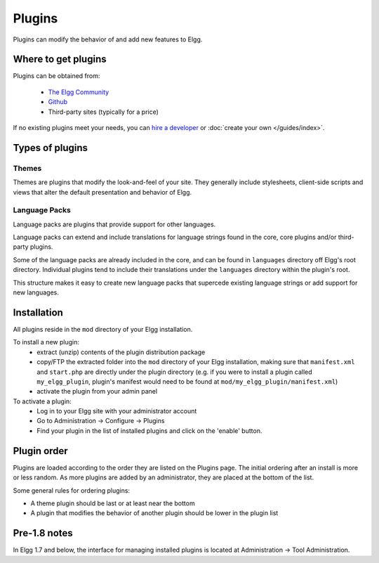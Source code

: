 Plugins
#######

Plugins can modify the behavior of and add new features to Elgg.

Where to get plugins
====================

Plugins can be obtained from:

 * `The Elgg Community <http://community.elgg.org/plugins>`_
 * `Github <https://github.com/Elgg>`_
 * Third-party sites (typically for a price)

If no existing plugins meet your needs, you can `hire a developer`__ or :doc:`create your own </guides/index>`.

__ http://community.elgg.org/groups/profile/75603/professional-services

Types of plugins
================

Themes
------

Themes are plugins that modify the look-and-feel of your site. They generally
include stylesheets, client-side scripts and views that alter the default
presentation and behavior of Elgg.

Language Packs
--------------

Language packs are plugins that provide support for other languages.

Language packs can extend and include translations for language strings
found in the core, core plugins and/or third-party plugins.

Some of the language packs are already included in the core, and can be found in
``languages`` directory off Elgg's root directory. Individual plugins tend to
include their translations under the ``languages`` directory within the plugin's
root.

This structure makes it easy to create new language packs that supercede existing
language strings or add support for new languages.

Installation
============

All plugins reside in the ``mod`` directory of your Elgg installation.

To install a new plugin:
 * extract (unzip) contents of the plugin distribution package
 * copy/FTP the extracted folder into the ``mod`` directory of your Elgg
   installation, making sure that ``manifest.xml`` and ``start.php`` are
   directly under the plugin directory (e.g. if you were to install a plugin called
   ``my_elgg_plugin``, plugin's manifest would need to be found at
   ``mod/my_elgg_plugin/manifest.xml``)
 * activate the plugin from your admin panel

To activate a plugin:
 * Log in to your Elgg site with your administrator account
 * Go to Administration -> Configure -> Plugins
 * Find your plugin in the list of installed plugins and click on the
   'enable' button.

Plugin order
============

Plugins are loaded according to the order they are listed on the Plugins page. The initial ordering after an install is more or less random. As more plugins are added by an administrator, they are placed at the bottom of the list.

Some general rules for ordering plugins:

- A theme plugin should be last or at least near the bottom
- A plugin that modifies the behavior of another plugin should be lower in the plugin list

Pre-1.8 notes
=============

In Elgg 1.7 and below, the interface for managing installed plugins is located at
Administration -> Tool Administration.
